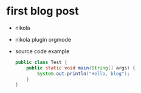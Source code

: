 #+BEGIN_COMMENT
.. title: test
.. slug: test
.. date: 2018-12-09 21:01:01 UTC+09:00
.. tags:
.. category:
.. link:
.. description:
.. type: text

#+END_COMMENT


* first blog post
- nikola
- nikola plugin orgmode
- source code example
  #+BEGIN_SRC java
  public class Test {
      public static void main(String[] args) {
          System.out.println("Hello, blog");
      }
  }
  #+END_SRC
